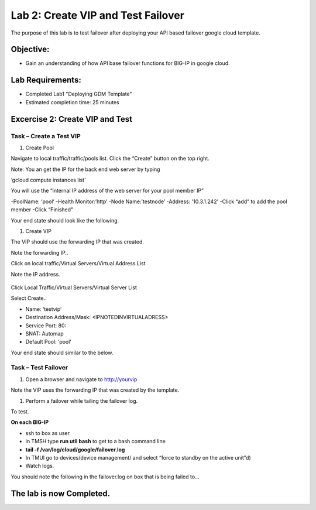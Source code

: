 Lab 2: Create VIP and Test Failover
====================================================

The purpose of this lab is to test failover after deploying your API based failover google cloud template.

Objective:
----------

-  Gain an understanding of how API base failover functions for BIG-IP in google cloud.



Lab Requirements:
-----------------

-  Completed Lab1 "Deploying GDM Template"

-  Estimated completion time: 25 minutes

Excercise 2: Create VIP and Test
-----------------

Task – Create a Test VIP
~~~~~~~~~~~~~~~~~~~~~~~~~~~~~~~


#.	Create Pool 

Navigate to local traffic/traffic/pools list.
Click the “Create” button on the top right.

 
|image004|

Note: You an get the IP for the back end web server by typing 

‘gcloud compute instances list’

You will use the “internal IP address of the web server for your pool member IP”


-PoolName: ‘pool’
-Health Monitor:’http’
-Node Name:’testnode’
-Address: '10.3.1.242'
-Click “add” to add the pool member
-Click “Finished”

|image005|


Your end state should look like the following.


#.	Create VIP

The VIP should use the forwarding IP that was created.

Note the forwarding IP..

Click on local traffic/Virtual Servers/Virtual Address List

Note the IP address.

 |image007|


Click Local Traffic/Virtual Servers/Virtual Server List

Select Create..

- Name: ‘testvip’
- Destination Address/Mask: <IPNOTEDINVIRTUALADRESS>
- Service Port: 80:
- SNAT: Automap
- Default Pool: ‘pool’

 
|image008|

|image009|
 

Your end state should similar to the below.

|image010|

Task – Test Failover
~~~~~~~~~~~~~~~~~~~~~~~~~~~~~~~

#. Open a browser and navigate to http://yourvip 

Note the VIP uses the forwarding IP that was created by the template.

#. Perform a failover while tailing the failover log.

To test.

**On each BIG-IP**

- ssh to box as user
- in TMSH type **run util bash** to get to a bash command line
- **tail -f /var/log/cloud/google/failover.log**
- In TMUI go to devices/device management/ and select “force to standby on the active unit”d) 
   
- Watch logs.

You should note the following in the failover.log on box that is being failed to…

|image011|


The lab is now Completed.
-------------------------


.. |image004| image:: media/image004.png
   :width: 6.49in
   :height: 1.31in
.. |image005| image:: media/image005.png
   :width: 6.49in
   :height: 5.71in
.. |image006| image:: media/image006.png
   :width: 6.49in
   :height: 0.63in
.. |image007| image:: media/image007.png
   :width: 6.49in
   :height: 1.18in
.. |image008| image:: media/image008.png
   :width: 6.49in
   :height: 1.53in
.. |image009| image:: media/image009.png
   :width: 6.49in
   :height: 0.5in
.. |image010| image:: media/image010.png
   :width: 6.49in
   :height: 0.69in
.. |image011| image:: media/image11.png
   :width: 6.53in
   :height: 2.81in
